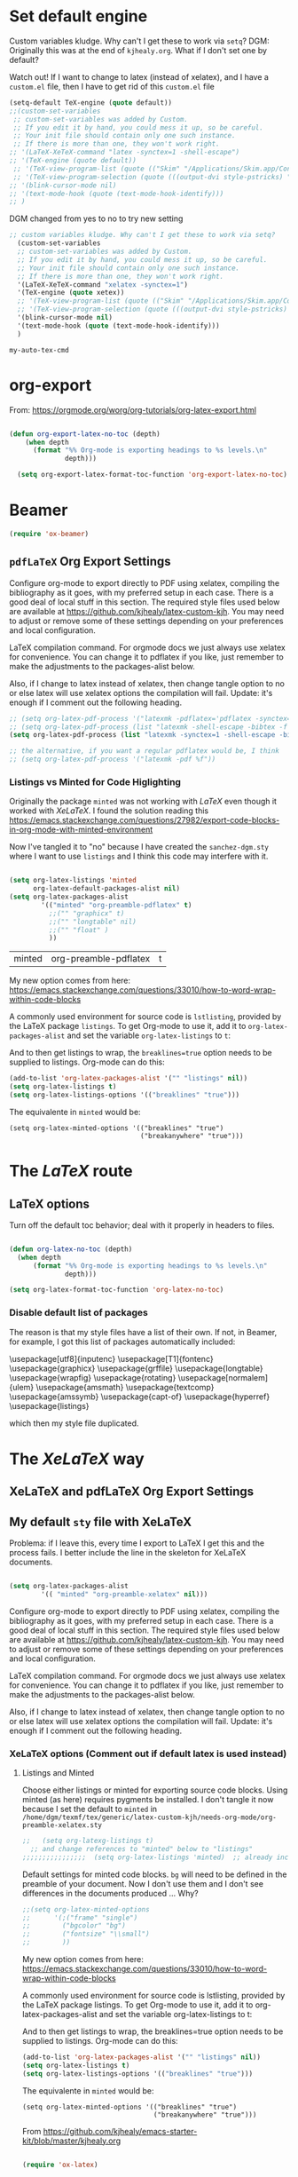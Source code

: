 
* Set default engine 
Custom variables kludge. Why can't I get these to work via =setq=?
DGM: Originally this was at the end of =kjhealy.org=.
What if I don't set one by default?

Watch out! If I want to change to latex (instead of xelatex), and I have a =custom.el= file, then I have to get rid of this =custom.el= file

#+BEGIN_SRC emacs-lisp :tangle no
(setq-default TeX-engine (quote default))
;;(custom-set-variables
 ;; custom-set-variables was added by Custom.
 ;; If you edit it by hand, you could mess it up, so be careful.
 ;; Your init file should contain only one such instance.
 ;; If there is more than one, they won't work right.
;; '(LaTeX-XeTeX-command "latex -synctex=1 -shell-escape")
;; '(TeX-engine (quote default))
 ;; '(TeX-view-program-list (quote (("Skim" "/Applications/Skim.app/Contents/SharedSupport/displayline %n %o %b"))))
 ;; '(TeX-view-program-selection (quote (((output-dvi style-pstricks) "dvips and gv") (output-dvi "xdvi") (output-pdf "Skim") (output-html "xdg-open"))))
;; '(blink-cursor-mode nil)
;; '(text-mode-hook (quote (text-mode-hook-identify)))
;; )
#+END_SRC

DGM changed from yes to no to try new setting
#+begin_src emacs-lisp :tangle no
;; custom variables kludge. Why can't I get these to work via setq?
  (custom-set-variables
  ;; custom-set-variables was added by Custom.
  ;; If you edit it by hand, you could mess it up, so be careful.
  ;; Your init file should contain only one such instance.
  ;; If there is more than one, they won't work right.
  '(LaTeX-XeTeX-command "xelatex -synctex=1")
  '(TeX-engine (quote xetex))
  ;; '(TeX-view-program-list (quote (("Skim" "/Applications/Skim.app/Contents/SharedSupport/displayline %n %o %b"))))
  ;; '(TeX-view-program-selection (quote (((output-dvi style-pstricks) "dvips and gv") (output-dvi "xdvi") (output-pdf "Skim") (output-html "xdg-open"))))
  '(blink-cursor-mode nil)
  '(text-mode-hook (quote (text-mode-hook-identify)))
  )
#+END_SRC

#+RESULTS:
: default

#+RESULTS:
: my-auto-tex-cmd

* COMMENT Passing options to preamble packages in the =texmf= dir
In addition, if you want to pass any options to =hyperref= or =url= (which is loaded
automically by =hyperref=), then you can use a command of the form (notice the escaped
backslash):

#+BEGIN_SRC emacs-lisp :tangle no
(add-to-list 'org-latex-default-packages-alist "\\PassOptionsToPackage{hyphens}{url}")
#+END_SRC


* org-export

From: https://orgmode.org/worg/org-tutorials/org-latex-export.html

#+BEGIN_SRC emacs-lisp :tangle yes

(defun org-export-latex-no-toc (depth)
    (when depth
      (format "%% Org-mode is exporting headings to %s levels.\n"
              depth)))

  (setq org-export-latex-format-toc-function 'org-export-latex-no-toc)
#+END_SRC

#+RESULTS:
: org-export-latex-no-toc

* COMMENT My default =sty= file
:PROPERTIES:
:ID:       006444f6-8639-42da-82d0-0f930e4a6d73
:END:
DGM 3 nov 2019:  hey, I've noticed that now I don't have =org-preamble-pdflatex.sty= loaded by default when I export to latex!! Trying to fix it with this:

elisp: Note that when I did ='(("org-preamble-pdflatex" t)))= the =sty= "loaded" was =t.sty=. And if I did ='(("org-preamble-pdflatex")= I got the =nil.sty=... so I don't really know how =setq= works.

DGM, 8 dic 2019: here's why I get =org-preamble-pdflatex.sty= loaded every time I export... but now that I am using =org-tufte= I don't really want this to happen...

Again, this is something to include in the org-skeleton

#+begin_src emacs-lisp :tangle no
(setq org-latex-packages-alist
        '(( "" "org-preamble-pdflatex" nil)))
#+end_src

#+RESULTS:
|   | org-preamble-pdflatex | nil |


* Beamer

#+BEGIN_SRC emacs-lisp :tangle yes
(require 'ox-beamer)
#+END_SRC

#+RESULTS:
: ox-beamer

** COMMENT =listings= with Beamer

#+BEGIN_SRC emacs-lisp :tangle no
(with-eval-after-load 'ox-beamer 
  (add-to-list 'org-latex-packages-alist '("" "listings" nil))
  (setq org-latex-listings t)
  (setq org-latex-listings-options '(("breaklines" "true"))))
  #+END_SRC

  #+RESULTS:
  | breaklines | true |

#+BEGIN_SRC emacs-lisp :tangle no
(with-eval-after-load 'ox-beamer 
  (add-to-list 'org-latex-packages-alist '("" "listings" nil))
  (setq org-latex-listings t)
  (setq org-latex-listings-options '(("breaklines" "true"))))
  #+END_SRC

  #+RESULTS:
  | breaklines | true |

Taken from Sacha Chua's config files. 
Reading https://orgmode.org/worg/exporters/beamer/ox-beamer.html I think as of Orgmode 8.0.3 this setup is not necessary anymore.

Deleted:               "\\documentclass\[presentation\]\{beamer\}"

#+BEGIN_SRC emacs-lisp :tangle no

(with-eval-after-load 'org
  (require 'ox-latex)
  (add-to-list 'org-latex-classes
             '("beamer
               "\\documentclass\[xcolor=x11names,compress\]\{beamer\}"
               "\\mode<presentation> \{"
               "    \\usetheme\{Hannover\}"
               "    \\usecolortheme\{beaver\}" 
               "\}"
               ("\\section\{%s\}" . "\\section*\{%s\}")
               ("\\subsection\{%s\}" . "\\subsection*\{%s\}")
               ("\\subsubsection\{%s\}" . "\\subsubsection*\{%s\}"))))

#+END_SRC

#+RESULTS:
| beamer  | \documentclass[xcolor=x11names,compress]{beamer}\n | \mode<presentation> {\n | \usetheme{Hannover}\n | \usecolortheme{beaver}\n | }\n | (\section{%s} . \section*{%s}) | (\subsection{%s} . \subsection*{%s}) | (\subsubsection{%s} . \subsubsection*{%s}) |
| beamer  | \documentclass[xcolor=x11names,compress]{beamer}   | \mode<presentation> {   | \usetheme{Hannover}   | \usecolortheme{beaver}   | }   | (\section{%s} . \section*{%s}) | (\subsection{%s} . \subsection*{%s}) | (\subsubsection{%s} . \subsubsection*{%s}) |
| membook | \documentclass[11pt,oneside]{memoir}               |                         |                       |                          |     |                                |                                      |                                            |

Of course we need to load  =beamer= for it to show up in the menu after =C-c C-e=.

** =pdfLaTeX= Org Export Settings 

    Configure org-mode to export directly to PDF using xelatex, compiling the bibliography as it goes, with my preferred setup in each case. There is a good deal of local stuff in this section. The required style files used below are available at https://github.com/kjhealy/latex-custom-kjh. You may need to adjust or remove some of these settings depending on your preferences and local configuration.

LaTeX compilation command. For orgmode docs we just always use xelatex for convenience. You can change it to pdflatex if you like, just remember to make the adjustments to the packages-alist below.
<<export>>

Also, if I change to latex instead of xelatex, then change tangle option to no or else latex will use xelatex options the compilation will fail. Update: it's enough if I comment out the following heading.

#+BEGIN_SRC emacs-lisp :tangle no
;; (setq org-latex-pdf-process '("latexmk -pdflatex='pdflatex -synctex=1 --shell-escape -bibtex -f' -pdf %f")) ;; with this it doesn't work
;; (setq org-latex-pdf-process (list "latexmk -shell-escape -bibtex -f -pdf %f"))  ;; this is Kitchin's way
(setq org-latex-pdf-process (list "latexmk -synctex=1 -shell-escape -bibtex -f -pdf %f"))  ;; this is Kitchin's way customized

;; the alternative, if you want a regular pdflatex would be, I think
;; (setq org-latex-pdf-process '("latexmk -pdf %f"))
#+END_SRC

#+RESULTS:
| latexmk -synctex=1 -shell-escape -bibtex -f -pdf %f |

*** Listings vs Minted for Code Higlighting
Originally the package =minted= was not working with /LaTeX/ even though it worked with /XeLaTeX/. I found the solution reading this https://emacs.stackexchange.com/questions/27982/export-code-blocks-in-org-mode-with-minted-environment

Now I've tangled it to "no" because I have created the =sanchez-dgm.sty= where I want to use =listings= and I think this code may interfere with it.

#+BEGIN_SRC emacs-lisp :tangle no

(setq org-latex-listings 'minted
      org-latex-default-packages-alist nil)     
(setq org-latex-packages-alist
        '(("minted" "org-preamble-pdflatex" t)
          ;;("" "graphicx" t)
          ;;("" "longtable" nil)
          ;;("" "float" )
          ))

   #+END_SRC

   #+RESULTS:
   | minted | org-preamble-pdflatex | t |

My new option comes from here: https://emacs.stackexchange.com/questions/33010/how-to-word-wrap-within-code-blocks

A commonly used environment for source code is =lstlisting=, provided by the LaTeX package =listings=. To get Org-mode to use it, add it to =org-latex-packages-alist= and set the variable =org-latex-listings= to =t=:

And to then get listings to wrap, the ~breaklines=true~ option needs to be supplied to listings. Org-mode can do this:

#+BEGIN_SRC emacs-lisp :tangle no
(add-to-list 'org-latex-packages-alist '("" "listings" nil))
(setq org-latex-listings t)
(setq org-latex-listings-options '(("breaklines" "true")))
#+END_SRC

#+RESULTS:
| breaklines | true |

The equivalente in =minted= would be: 

#+BEGIN_EXAMPLE
(setq org-latex-minted-options '(("breaklines" "true")
                                 ("breakanywhere" "true")))
#+END_EXAMPLE

* The /LaTeX/ route 

** LaTeX options 

Turn off the default toc behavior; deal with it properly in headers to files.

#+BEGIN_SRC emacs-lisp :tangle yes

(defun org-latex-no-toc (depth)  
  (when depth
      (format "%% Org-mode is exporting headings to %s levels.\n"
              depth)))

(setq org-latex-format-toc-function 'org-latex-no-toc)

#+END_SRC

#+RESULTS:
: org-latex-no-toc

*** Disable default list of packages

The reason is that my style files have a list of their own. If not, in  Beamer, for example, I got this list of packages automatically included:

#+BEGIN_EXAMPLE2
\usepackage[utf8]{inputenc}
\usepackage[T1]{fontenc}
\usepackage{graphicx}
\usepackage{grffile}
\usepackage{longtable}
\usepackage{wrapfig}
\usepackage{rotating}
\usepackage[normalem]{ulem}
\usepackage{amsmath}
\usepackage{textcomp}
\usepackage{amssymb}
\usepackage{capt-of}
\usepackage{hyperref}
\usepackage{listings}
#+END_EXAMPLE

which then my style file duplicated.

* The /XeLaTeX/ way
** XeLaTeX and pdfLaTeX Org Export Settings 

** My default =sty= file with XeLaTeX
Problema: if I leave this, every time I export to LaTeX I get this and the process fails. I better include the line in the skeleton for XeLaTeX documents.

#+begin_src emacs-lisp :tangle no

(setq org-latex-packages-alist
        '(( "minted" "org-preamble-xelatex" nil)))

#+end_src

#+RESULTS:
|   | org-preamble-pdflatex | nil |

:PROPERTIES:
:ID:       e9f6cdbc-2253-4c86-a7b2-d77ded4807e9
:END:

    Configure org-mode to export directly to PDF using xelatex, compiling the bibliography as it goes, with my preferred setup in each case. There is a good deal of local stuff in this section. The required style files used below are available at https://github.com/kjhealy/latex-custom-kjh. You may need to adjust or remove some of these settings depending on your preferences and local configuration.

LaTeX compilation command. For orgmode docs we just always use xelatex for convenience. You can change it to pdflatex if you like, just remember to make the adjustments to the packages-alist below.
<<export>>

Also, if I change to latex instead of xelatex, then change tangle option to no or else latex will use xelatex options the compilation will fail. Update: it's enough if I comment out the following heading.

*** XeLaTeX options (Comment out if default latex is used instead)  <<options>>

**** Listings and Minted
Choose either listings or minted for exporting source code blocks. Using minted (as here) requires pygments be installed. 
I don't tangle it now because I set the default to =minted= in =/home/dgm/texmf/tex/generic/latex-custom-kjh/needs-org-mode/org-preamble-xelatex.sty=

#+BEGIN_SRC emacs-lisp :tangle no
;;   (setq org-latexg-listings t)
  ;; and change references to "minted" below to "listings"
;;;;;;;;;;;;;;;;  (setq org-latex-listings 'minted)  ;; already included in =~/texmf/tex/generic/latex-custom-kjh/needs-org-mode/org-preamble-xelatex.sty=
#+END_SRC

Default settings for minted code blocks. =bg= will need to be defined in the preamble of your document. Now I don't use them and I don't see differences in the documents produced \dots Why?

#+BEGIN_SRC emacs-lisp :tangle no
;;(setq org-latex-minted-options
;;      '(;("frame" "single")
;;        ("bgcolor" "bg") 
;;        ("fontsize" "\\small")
;;        ))
#+END_SRC

My new option comes from here: https://emacs.stackexchange.com/questions/33010/how-to-word-wrap-within-code-blocks

A commonly used environment for source code is lstlisting, provided by the LaTeX package listings. To get Org-mode to use it, add it to org-latex-packages-alist and set the variable org-latex-listings to t:

And to then get listings to wrap, the breaklines=true option needs to be supplied to listings. Org-mode can do this:

#+BEGIN_SRC emacs-lisp :tangle no
(add-to-list 'org-latex-packages-alist '("" "listings" nil))
(setq org-latex-listings t)
(setq org-latex-listings-options '(("breaklines" "true")))
#+END_SRC

#+RESULTS:
| breaklines | true |

The equivalente in =minted= would be: 

#+BEGIN_EXAMPLE
(setq org-latex-minted-options '(("breaklines" "true")
                                 ("breakanywhere" "true")))
#+END_EXAMPLE

From https://github.com/kjhealy/emacs-starter-kit/blob/master/kjhealy.org


    #+source: orgmode-latex-export
    #+BEGIN_SRC emacs-lisp :tangle no
    
(require 'ox-latex)

    #+END_SRC

*** Set a Path to Executables (optional)
    - The location of the LaTeX excecutables is system
      dependent. AUCTeX calls everything through a shell, so you may
      or may not need this.  This source-code block is turned off by
      default as it should be added to the user's personal
      configuration as needed.

#+srcname: set-exec-path
#+begin_src emacs-lisp :tangle no

      (setenv "PATH" (concat "/usr/texbin:" (getenv "PATH")))

#+end_src

This is the original solution: 
#+begin_src emacs-lisp :tangle no
;; Default packages included in every tex file, pdflatex or xelatex. Currently included in the .sty files, so that's why I don't need this.
;(setq org-latex-packages-alist
;      '(("" "graphicx" t)
;        ("" "longtable" nil)
;        ("" "float" nil)))

;; source: https://lists.gnu.org/archive/html/emacs-orgmode/2013-06/msg00240.html
(defun my-auto-tex-cmd (backend)
  "When exporting from .org with latex,
  automatically run latex, pdflatex, or xelatex as appropriate,
  using latexmk."
  (let ((texcmd))
    (setq texcmd "latexmk -pdf %f")
    (if (string-match "LATEX_CMD: pdflatex" (buffer-string))
        (progn
          (setq texcmd "latexmk -pdf -pdflatex='pdflatex -file-line-error --shell-escape -synctex=1' %f")))
    (if (string-match "LATEX_CMD: xelatex" (buffer-string))
        (progn
          (setq texcmd "latexmk -pdflatex='xelatex -file-line-error --shell-escape -synctex=1' -pdf %f")))

    (setq org-latex-pdf-process (list texcmd))))
(add-hook 'org-export-before-parsing-hook 'my-auto-tex-cmd)
#+end_src


#+RESULTS:
| my-auto-tex-cmd | org-latex-header-blocks-filter |

Here is the same but
